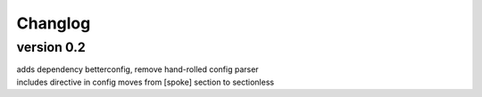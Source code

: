 Changlog
========

version 0.2
-----------

| adds dependency betterconfig, remove hand-rolled config parser
| includes directive in config moves from [spoke] section to sectionless
